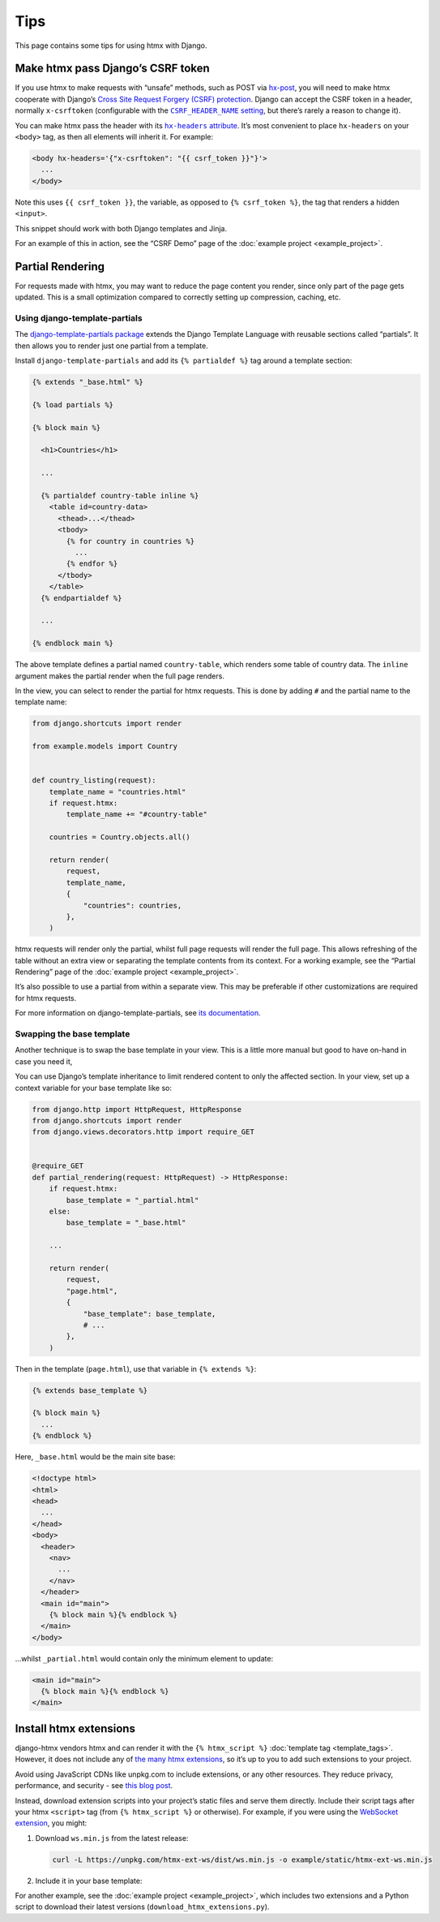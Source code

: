 Tips
====

This page contains some tips for using htmx with Django.

.. _tips-csrf-token:

Make htmx pass Django’s CSRF token
----------------------------------

If you use htmx to make requests with “unsafe” methods, such as POST via `hx-post <https://htmx.org/attributes/hx-post/>`__, you will need to make htmx cooperate with Django’s `Cross Site Request Forgery (CSRF) protection <https://docs.djangoproject.com/en/stable/ref/csrf/>`__.
Django can accept the CSRF token in a header, normally ``x-csrftoken`` (configurable with the |CSRF_HEADER_NAME setting|__, but there’s rarely a reason to change it).

.. |CSRF_HEADER_NAME setting| replace:: ``CSRF_HEADER_NAME`` setting
__ https://docs.djangoproject.com/en/stable/ref/settings/#std:setting-CSRF_HEADER_NAME

You can make htmx pass the header with its |hx-headers attribute|__.
It’s most convenient to place ``hx-headers`` on your ``<body>`` tag, as then all elements will inherit it.
For example:

.. |hx-headers attribute| replace:: ``hx-headers`` attribute
__ https://htmx.org/attributes/hx-headers/

.. code-block:: django

   <body hx-headers='{"x-csrftoken": "{{ csrf_token }}"}'>
     ...
   </body>

Note this uses ``{{ csrf_token }}``, the variable, as opposed to ``{% csrf_token %}``, the tag that renders a hidden ``<input>``.

This snippet should work with both Django templates and Jinja.

For an example of this in action, see the “CSRF Demo” page of the :doc:`example project <example_project>`.

.. _partial-rendering:

Partial Rendering
-----------------

For requests made with htmx, you may want to reduce the page content you render, since only part of the page gets updated.
This is a small optimization compared to correctly setting up compression, caching, etc.

Using django-template-partials
~~~~~~~~~~~~~~~~~~~~~~~~~~~~~~

The `django-template-partials package <https://github.com/carltongibson/django-template-partials>`__ extends the Django Template Language with reusable sections called “partials”.
It then allows you to render just one partial from a template.

Install ``django-template-partials`` and add its ``{% partialdef %}`` tag around a template section:

.. code-block:: django

    {% extends "_base.html" %}

    {% load partials %}

    {% block main %}

      <h1>Countries</h1>

      ...

      {% partialdef country-table inline %}
        <table id=country-data>
          <thead>...</thead>
          <tbody>
            {% for country in countries %}
              ...
            {% endfor %}
          </tbody>
        </table>
      {% endpartialdef %}

      ...

    {% endblock main %}

The above template defines a partial named ``country-table``, which renders some table of country data.
The ``inline`` argument makes the partial render when the full page renders.

In the view, you can select to render the partial for htmx requests.
This is done by adding ``#`` and the partial name to the template name:

.. code-block:: python

    from django.shortcuts import render

    from example.models import Country


    def country_listing(request):
        template_name = "countries.html"
        if request.htmx:
            template_name += "#country-table"

        countries = Country.objects.all()

        return render(
            request,
            template_name,
            {
                "countries": countries,
            },
        )

htmx requests will render only the partial, whilst full page requests will render the full page.
This allows refreshing of the table without an extra view or separating the template contents from its context.
For a working example, see the “Partial Rendering” page of the :doc:`example project <example_project>`.

It’s also possible to use a partial from within a separate view.
This may be preferable if other customizations are required for htmx requests.

For more information on django-template-partials, see `its documentation <https://github.com/carltongibson/django-template-partials>`__.

Swapping the base template
~~~~~~~~~~~~~~~~~~~~~~~~~~

Another technique is to swap the base template in your view.
This is a little more manual but good to have on-hand in case you need it,

You can use Django’s template inheritance to limit rendered content to only the affected section.
In your view, set up a context variable for your base template like so:

.. code-block:: python

   from django.http import HttpRequest, HttpResponse
   from django.shortcuts import render
   from django.views.decorators.http import require_GET


   @require_GET
   def partial_rendering(request: HttpRequest) -> HttpResponse:
       if request.htmx:
           base_template = "_partial.html"
       else:
           base_template = "_base.html"

       ...

       return render(
           request,
           "page.html",
           {
               "base_template": base_template,
               # ...
           },
       )

Then in the template (``page.html``), use that variable in ``{% extends %}``:

.. code-block:: django

   {% extends base_template %}

   {% block main %}
     ...
   {% endblock %}

Here, ``_base.html`` would be the main site base:

.. code-block:: django

    <!doctype html>
    <html>
    <head>
      ...
    </head>
    <body>
      <header>
        <nav>
          ...
        </nav>
      </header>
      <main id="main">
        {% block main %}{% endblock %}
      </main>
    </body>

…whilst ``_partial.html`` would contain only the minimum element to update:

.. code-block:: django

   <main id="main">
     {% block main %}{% endblock %}
   </main>

.. _htmx-extensions:

Install htmx extensions
-----------------------

django-htmx vendors htmx and can render it with the ``{% htmx_script %}`` :doc:`template tag <template_tags>`.
However, it does not include any of `the many htmx extensions <https://htmx.org/extensions/>`__, so it’s up to you to add such extensions to your project.

Avoid using JavaScript CDNs like unpkg.com to include extensions, or any other resources.
They reduce privacy, performance, and security - see `this blog post <https://blog.wesleyac.com/posts/why-not-javascript-cdn>`__.

Instead, download extension scripts into your project’s static files and serve them directly.
Include their script tags after your htmx ``<script>`` tag (from ``{% htmx_script %}`` or otherwise).
For example, if you were using the `WebSocket extension <https://htmx.org/extensions/ws/>`__, you might:

1. Download ``ws.min.js`` from the latest release:

   .. code-block:: sh

       curl -L https://unpkg.com/htmx-ext-ws/dist/ws.min.js -o example/static/htmx-ext-ws.min.js

2. Include it in your base template:

   .. code-block:: django
      :emphasize-lines: 7

       {% load django_htmx static %}
       <!doctype html>
       <html>
         <head>
           ...
           {% htmx_script %}
           <script src="{% static 'htmx-ext-ws.min.js' %}" defer></script>
         </head>
         <body>
           ...
         </body>
       </html>

For another example, see the :doc:`example project <example_project>`, which includes two extensions and a Python script to download their latest versions (``download_htmx_extensions.py``).
